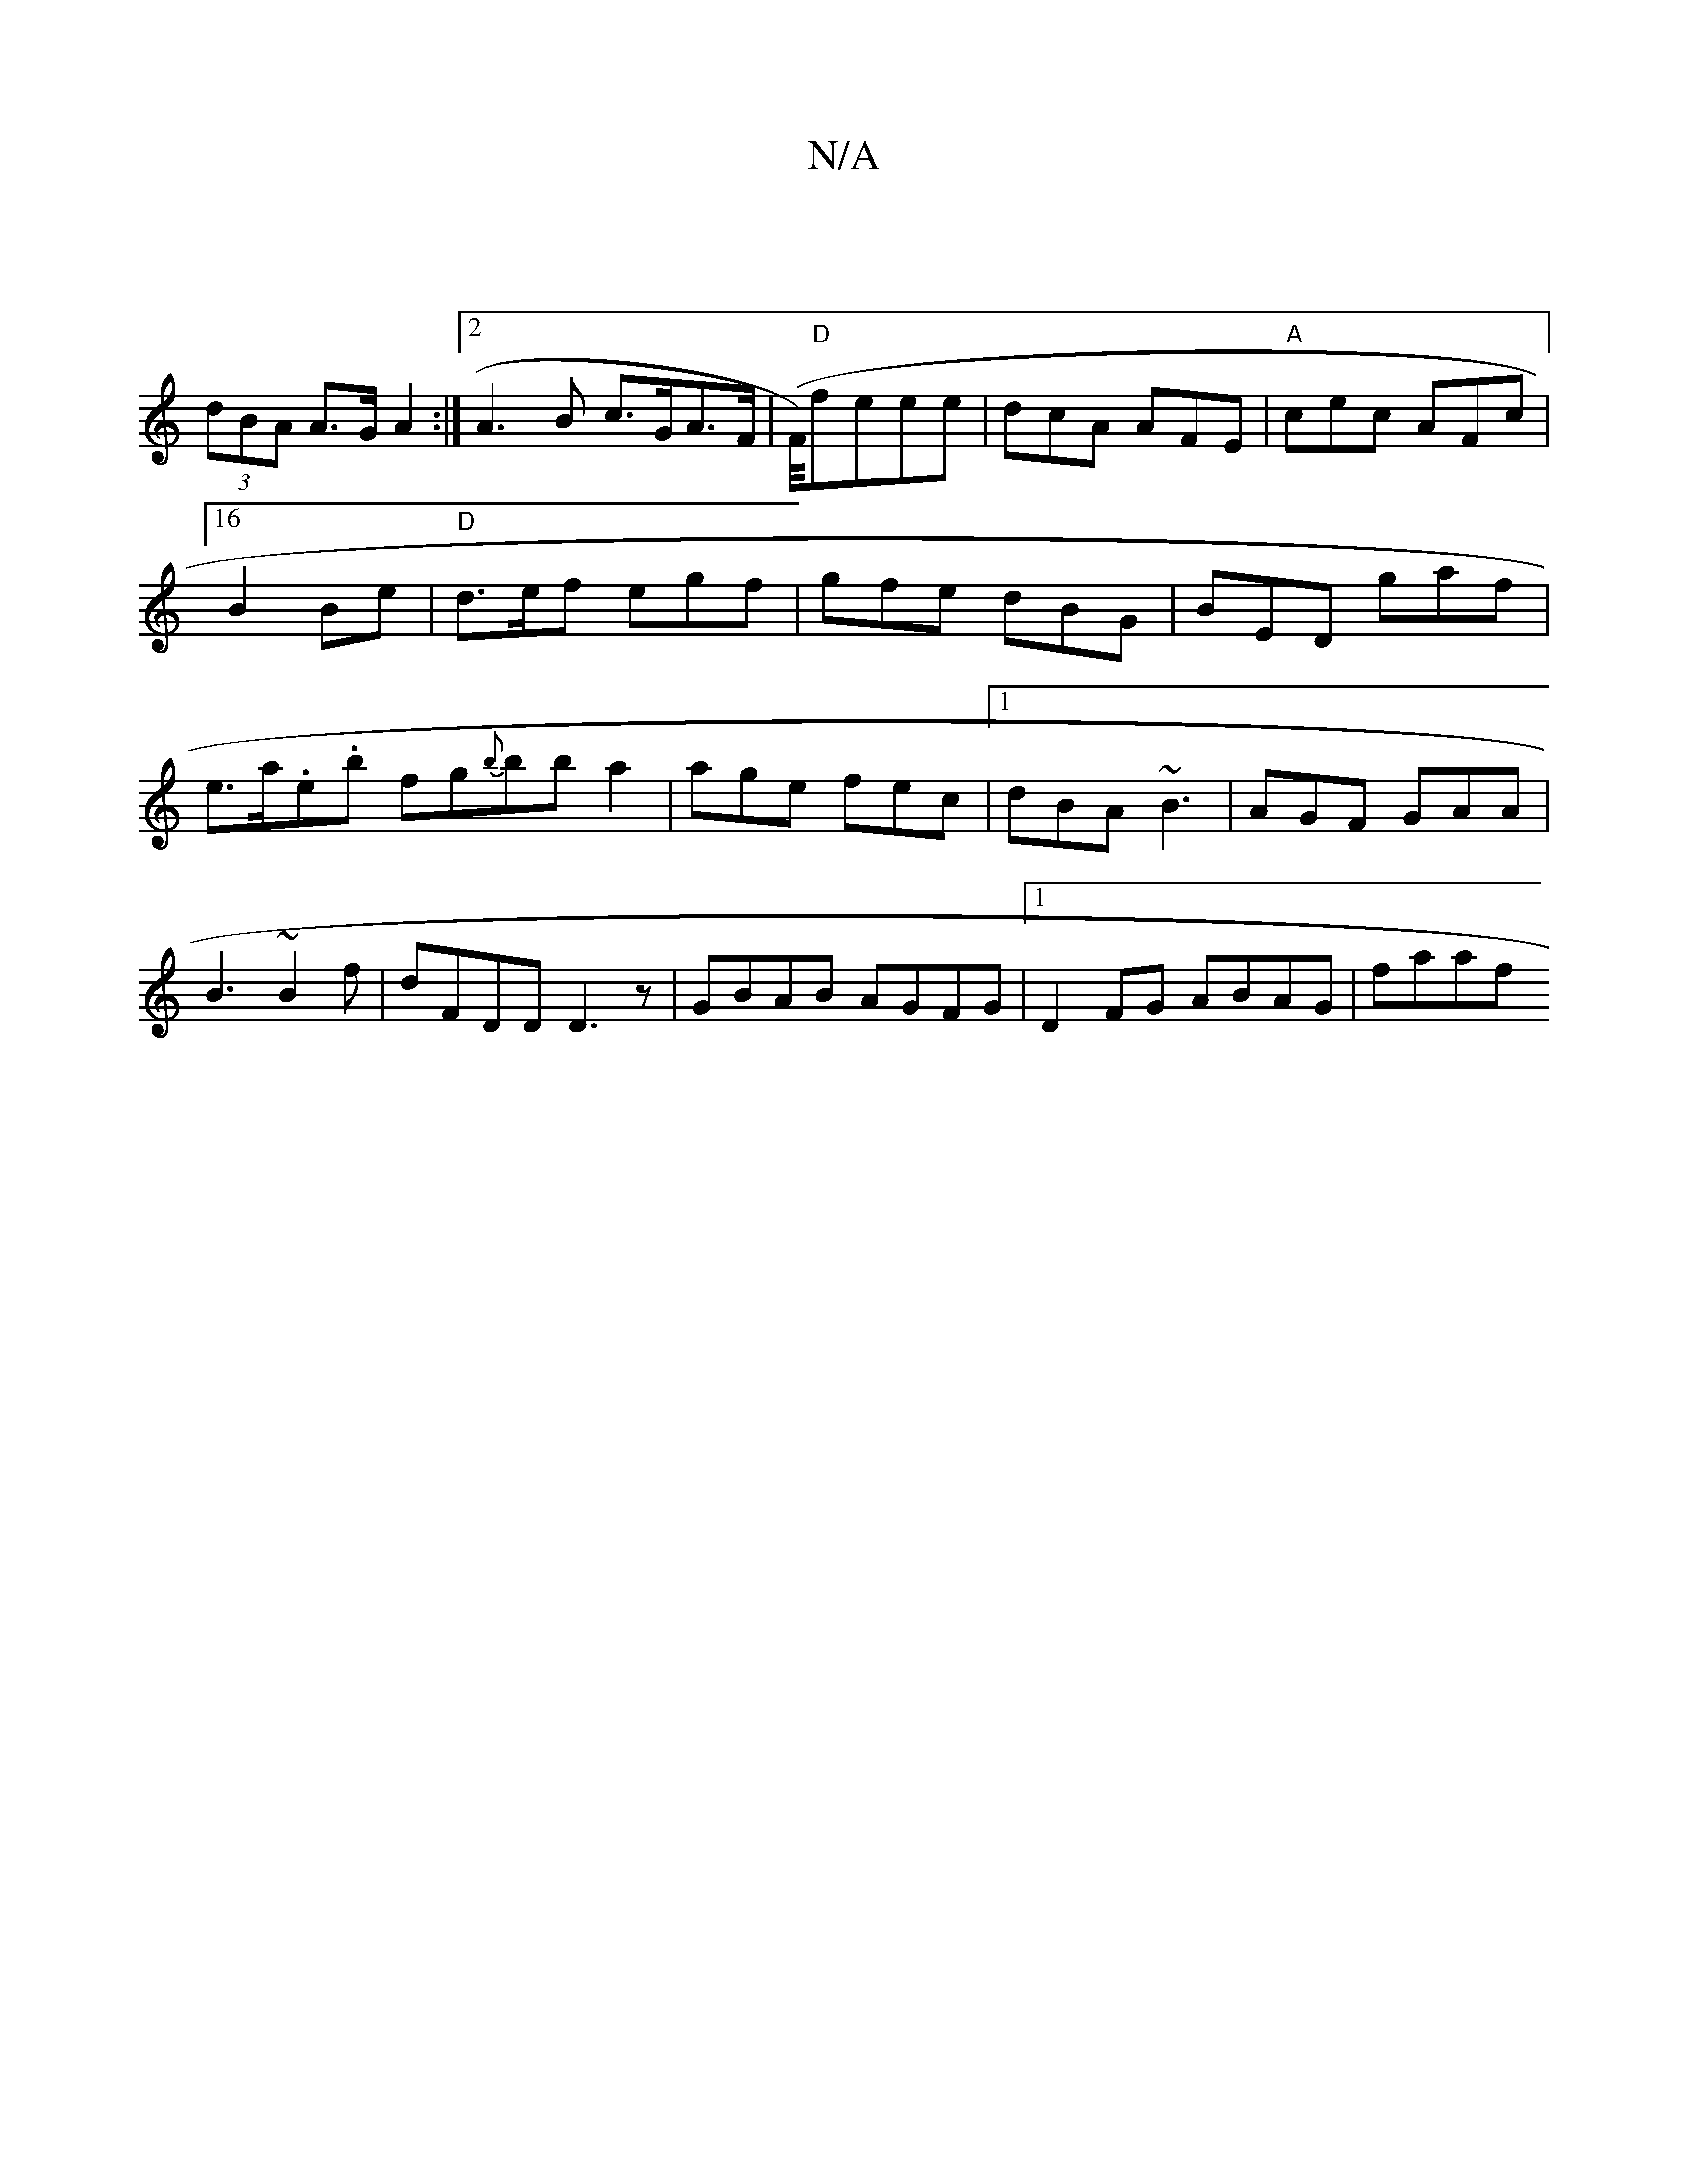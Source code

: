 X:1
T:N/A
M:4/4
R:N/A
K:Cmajor
|
(3dBA A>G A2:|2 A3B c>GA>F|(F/4)"D"feee|dcA AFE|"A"cec AFc|[16B2 Be|"D"d>ef egf | gfe dBG |BED gaf | e>a.e.b fg{b}bba2 | age fec |1 dBA ~B3 | AGF GAA |B3 ~B2 f | dFDD D3z |GBAB AGFG|1 D2FG ABAG|faaf